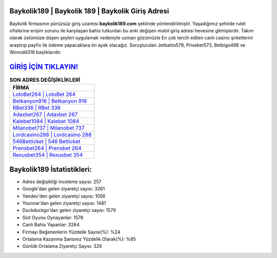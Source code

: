﻿Baykolik189 | Baykolik 189 | Baykolik Giriş Adresi
===================================

.. image:: images/baykolik-giris.jpg
   :width: 600
   
Baykolik firmasının pürüzsüz giriş uzantısı **baykolik189.com** şeklinde yönlendirilmiştir. Yaşadığımız şehirde rulet ofislerine erişim sorunu ile karşılaşan bahis tutkunları bu anki değişen mobil giriş adresi hevesine gitmişlerdir. Takım olarak üstümüze düşen şeyleri uygulamak nedeniyle uzman gözümüzle En çok tercih edilen canlı casino şirketlerini araştırıp payfix ile ödeme yapacaklara ön ayak olacağız. Soruşturulan Jetbahis579, Privebet573, Betbigo498 ve Wonodd318 başlıklarıdır.

`GİRİŞ İÇİN TIKLAYIN! <https://urlday.cc/git>`_
==============

.. list-table:: **SON ADRES DEĞİŞİKLİKLERİ**
   :widths: 100
   :header-rows: 1

   * - FİRMA
   * - `LotoBet264 | LotoBet 264 <lotobet264-lotobet-264-lotobet-giris-adresi.html>`_
   * - `Betkanyon916 | Betkanyon 916 <betkanyon916-betkanyon-916-betkanyon-giris-adresi.html>`_
   * - `RBet336 | RBet 336 <rbet336-rbet-336-rbet-giris-adresi.html>`_	 
   * - `Adaxbet267 | Adaxbet 267 <adaxbet267-adaxbet-267-adaxbet-giris-adresi.html>`_	 
   * - `Kalebet1084 | Kalebet 1084 <kalebet1084-kalebet-1084-kalebet-giris-adresi.html>`_ 
   * - `Milanobet737 | Milanobet 737 <milanobet737-milanobet-737-milanobet-giris-adresi.html>`_
   * - `Lordcasino288 | Lordcasino 288 <lordcasino288-lordcasino-288-lordcasino-giris-adresi.html>`_	 
   * - `546Betticket | 546 Betticket <546betticket-546-betticket-betticket-giris-adresi.html>`_
   * - `Prensbet264 | Prensbet 264 <prensbet264-prensbet-264-prensbet-giris-adresi.html>`_
   * - `Rexusbet354 | Rexusbet 354 <rexusbet354-rexusbet-354-rexusbet-giris-adresi.html>`_
	 
Baykolik189 İstatistikleri:
===================================	 
* Adres değişikliği inceleme sayısı: 257
* Google'dan gelen ziyaretçi sayısı: 3261
* Yandex'den gelen ziyaretçi sayısı: 1056
* Younow'dan gelen ziyaretçi sayısı: 1481
* Duckduckgo'dan gelen ziyaretçi sayısı: 1579
* Slot Oyunu Oynayanlar: 1576
* Canlı Bahis Yapanlar: 3264
* Firmayı Beğenenlerin Yüzdelik Sayısı(%): %24
* Ortalama Kazanma Şansınız Yüzdelik Olarak(%): %85
* Günlük Ortalama Ziyaretçi Sayısı: 329
